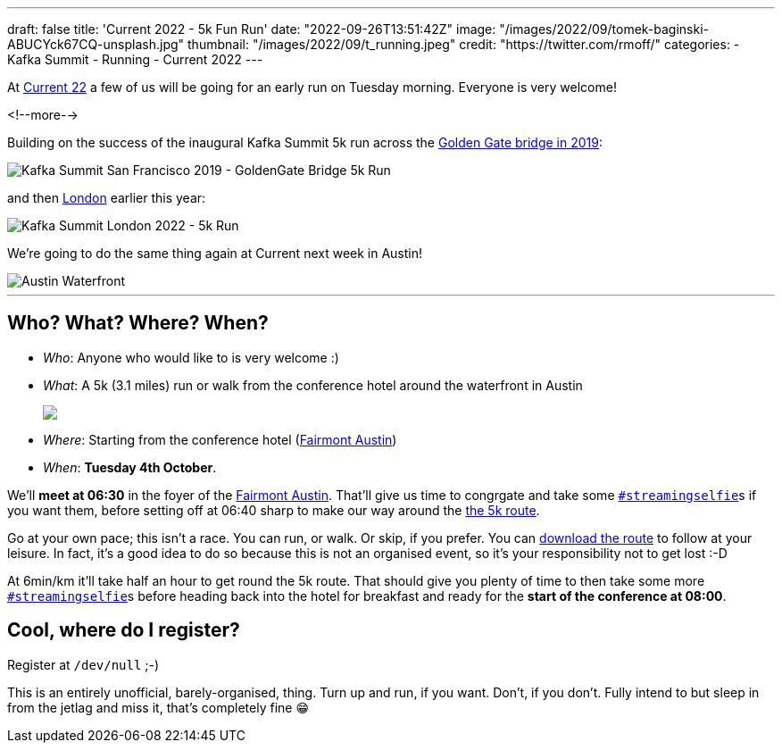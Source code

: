---
draft: false
title: 'Current 2022 - 5k Fun Run'
date: "2022-09-26T13:51:42Z"
image: "/images/2022/09/tomek-baginski-ABUCYck67CQ-unsplash.jpg"
thumbnail: "/images/2022/09/t_running.jpeg"
credit: "https://twitter.com/rmoff/"
categories:
- Kafka Summit
- Running
- Current 2022
---

:source-highlighter: rouge
:icons: font
:rouge-css: style
:rouge-style: github

At https://2022.currentevent.io/[Current 22] a few of us will be going for an early run on Tuesday morning. Everyone is very welcome! 

<!--more-->

Building on the success of the inaugural Kafka Summit 5k run across the https://twitter.com/rmoff/status/1179047181891883008[Golden Gate bridge in 2019]: 

image::/images/2022/09/EFzRJ20XUAAu11j.jpg[Kafka Summit San Francisco 2019 - GoldenGate Bridge 5k Run]

and then https://twitter.com/rmoff/status/1518490053152026624[London] earlier this year: 

image::/images/2022/09/FRLCLMjXEAAH5Uo.jpeg[Kafka Summit London 2022 - 5k Run]

We're going to do the same thing again at Current next week in Austin! 

image::/images/2022/09/tomek-baginski-ABUCYck67CQ-unsplash_cap.jpg[Austin Waterfront]

'''

== Who? What? Where? When? 

* _Who_:  Anyone who would like to is very welcome :) 
* _What_: A 5k (3.1 miles) run or walk from the conference hotel around the waterfront in Austin 
+
+++
<a href="https://www.strava.com/clubs/1077377/group_events/1243826"><img src="/images/2022/09/austin5krunmap.png"/></a></em>
+++
* _Where_: Starting from the conference hotel (https://www.fairmont.com/austin/[Fairmont Austin])
* _When_: **Tuesday 4th October**. 

We'll **meet at 06:30** in the foyer of the https://www.fairmont.com/austin/[Fairmont Austin]. That'll give us time to congrgate and take some https://twitter.com/search?q=%23streamingselfie%20%23kafkasummit%20since%3A2022-04-20&src=typed_query&f=live[`#streamingselfie`]s if you want them, before setting off at 06:40 sharp to make our way around the https://www.strava.com/clubs/1077377/group_events/1243826[the 5k route]. 

Go at your own pace; this isn't a race. You can run, or walk. Or skip, if you prefer. You can https://www.strava.com/clubs/1077377/group_events/1243826[download the route] to follow at your leisure. In fact, it's a good idea to do so because this is not an organised event, so it's your responsibility not to get lost :-D

At 6min/km it'll take half an hour to get round the 5k route. That should give you plenty of time to then take some more https://twitter.com/search?q=%23streamingselfie%20%23kafkasummit%20since%3A2022-04-20&src=typed_query&f=live[`#streamingselfie`]s before heading back into the hotel for breakfast and ready for the **start of the conference at 08:00**.

== Cool, where do I register? 

Register at `/dev/null` ;-) 

This is an entirely unofficial, barely-organised, thing. Turn up and run, if you want. Don't, if you don't. Fully intend to but sleep in from the jetlag and miss it, that's completely fine 😁 

